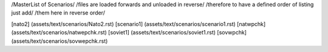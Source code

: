 /MasterList of Scenarios/
/files are loaded forwards and unloaded in reverse/
/therefore to have a defined order of listing just add/
/them here in reverse order/

[nato2]		(assets/text/scenarios/Nato2.rst)
[scenario1]	(assets/text/scenarios/scenario1.rst)
[natwpchk]	(assets/text/scenarios/natwepchk.rst)
[soviet1]	(assets/text/scenarios/soviet1.rst)
[sovwpchk]	(assets/text/scenarios/sovwepchk.rst)